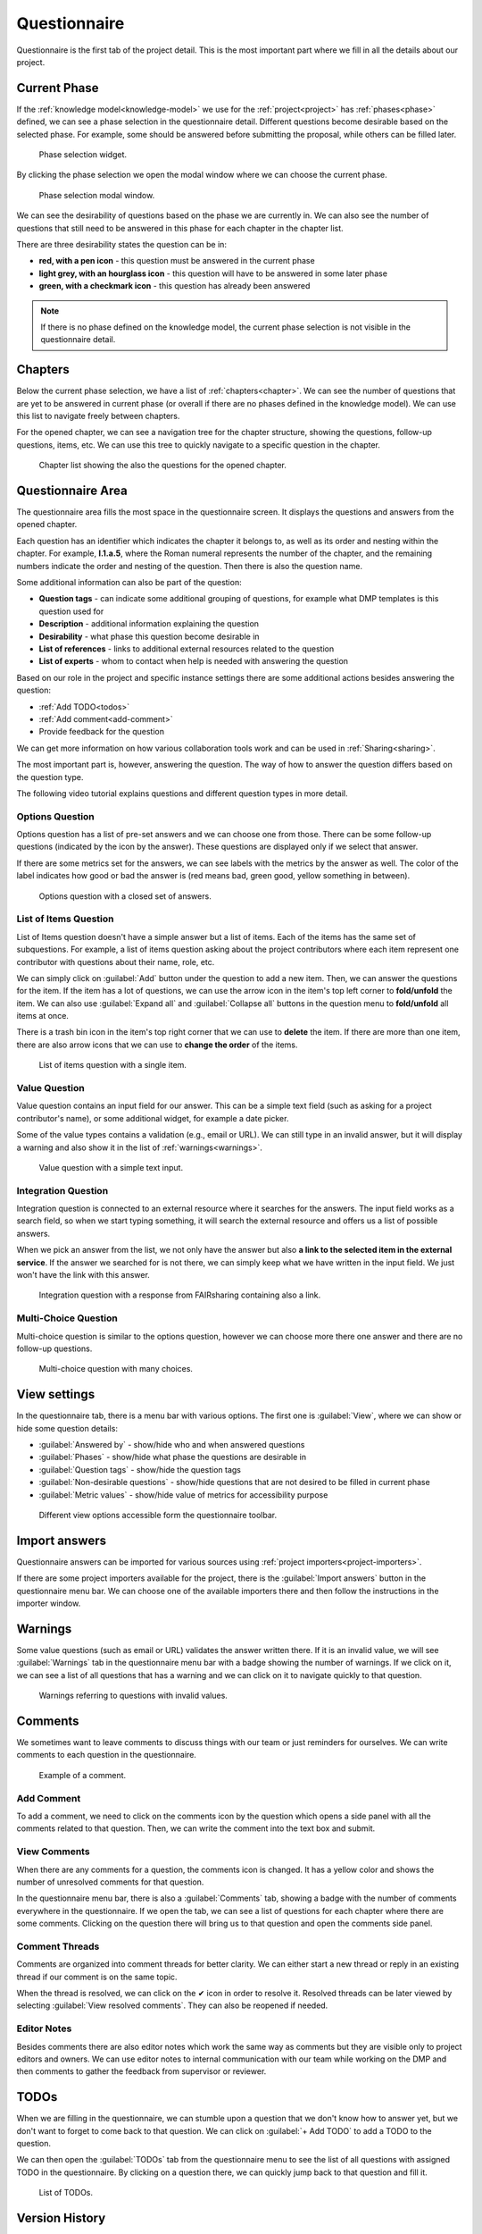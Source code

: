 .. _project-questionnaire:

Questionnaire
*************

Questionnaire is the first tab of the project detail. This is the most important part where we fill in all the details about our project.


.. _questionnaire-current-phase:

Current Phase
=============

If the :ref:`knowledge model<knowledge-model>` we use for the :ref:`project<project>` has :ref:`phases<phase>` defined, we can see a phase selection in the questionnaire detail. Different questions become desirable based on the selected phase. For example, some should be answered before submitting the proposal, while others can be filled later.

.. figure:: questionnaire/phase-selection.png
    :width: 299
    
    Phase selection widget.

By clicking the phase selection we open the modal window where we can choose the current phase.

.. figure:: questionnaire/phase-selection-modal.png
    :width: 800
    
    Phase selection modal window.

We can see the desirability of questions based on the phase we are currently in. We can also see the number of questions that still need to be answered in this phase for each chapter in the chapter list.

There are three desirability states the question can be in:

- **red, with a pen icon** - this question must be answered in the current phase
- **light grey, with an hourglass icon** - this question will have to be answered in some later phase
- **green, with a checkmark icon** - this question has already been answered

.. NOTE::

    If there is no phase defined on the knowledge model, the current phase selection is not visible in the questionnaire detail.



Chapters
========

Below the current phase selection, we have a list of :ref:`chapters<chapter>`. We can see the number of questions that are yet to be answered in current phase (or overall if there are no phases defined in the knowledge model). We can use this list to navigate freely between chapters.

For the opened chapter, we can see a navigation tree for the chapter structure, showing the questions, follow-up questions, items, etc. We can use this tree to quickly navigate to a specific question in the chapter.

.. figure:: questionnaire/chapter-list.png
    :width: 299
    
    Chapter list showing the also the questions for the opened chapter.

Questionnaire Area
==================

The questionnaire area fills the most space in the questionnaire screen. It displays the questions and answers from the opened chapter.

Each question has an identifier which indicates the chapter it belongs to, as well as its order and nesting within the chapter. For example, **I.1.a.5**, where the Roman numeral represents the number of the chapter, and the remaining numbers indicate the order and nesting of the question. Then there is also the question name.

Some additional information can also be part of the question:

- **Question tags** - can indicate some additional grouping of questions, for example what DMP templates is this question used for
- **Description** - additional information explaining the question
- **Desirability** - what phase this question become desirable in
- **List of references** - links to additional external resources related to the question
- **List of experts** - whom to contact when help is needed with answering the question

Based on our role in the project and specific instance settings there are some additional actions besides answering the question:

- :ref:`Add TODO<todos>`
- :ref:`Add comment<add-comment>`
- Provide feedback for the question

We can get more information on how various collaboration tools work and can be used in :ref:`Sharing<sharing>`.

The most important part is, however, answering the question. The way of how to answer the question differs based on the question type.

The following video tutorial explains questions and different question types in more detail.

.. youtube:: buG5BjWPs70
    :width: 100%
    :align: center


Options Question
----------------

Options question has a list of pre-set answers and we can choose one from those. There can be some follow-up questions (indicated by the icon by the answer). These questions are displayed only if we select that answer.

If there are some metrics set for the answers, we can see labels with the metrics by the answer as well. The color of the label indicates how good or bad the answer is (red means bad, green good, yellow something in between).

.. figure:: questionnaire/options-question.png
    
    Options question with a closed set of answers.


List of Items Question
-------------

List of Items question doesn't have a simple answer but a list of items. Each of the items has the same set of subquestions. For example, a list of items question asking about the project contributors where each item represent one contributor with questions about their name, role, etc.

We can simply click on :guilabel:`Add` button under the question to add a new item. Then, we can answer the questions for the item. If the item has a lot of questions, we can use the arrow icon in the item's top left corner to **fold/unfold** the item. We can also use :guilabel:`Expand all` and :guilabel:`Collapse all` buttons in the question menu to **fold/unfold** all items at once.

There is a trash bin icon in the item's top right corner that we can use to **delete** the item. If there are more than one item, there are also arrow icons that we can use to **change the order** of the items.

.. figure:: questionnaire/list-of-items-question.png
    
    List of items question with a single item.

Value Question
--------------

Value question contains an input field for our answer. This can be a simple text field (such as asking for a project contributor's name), or some additional widget, for example a date picker.

Some of the value types contains a validation (e.g., email or URL). We can still type in an invalid answer, but it will display a warning and also show it in the list of :ref:`warnings<warnings>`.

.. figure:: questionnaire/value-question.png
    
    Value question with a simple text input.


Integration Question
--------------------

Integration question is connected to an external resource where it searches for the answers. The input field works as a search field, so when we start typing something, it will search the external resource and offers us a list of possible answers.

When we pick an answer from the list, we not only have the answer but also **a link to the selected item in the external service**. If the answer we searched for is not there, we can simply keep what we have written in the input field. We just won't have the link with this answer.

.. figure:: questionnaire/integration-question.png
    
    Integration question with a response from FAIRsharing containing also a link.



Multi-Choice Question
---------------------

Multi-choice question is similar to the options question, however we can choose more there one answer and there are no follow-up questions.

.. figure:: questionnaire/multi-choice-question.png
    
    Multi-choice question with many choices.



View settings
=============

In the questionnaire tab, there is a menu bar with various options. The first one is :guilabel:`View`, where we can show or hide some question details:

- :guilabel:`Answered by` - show/hide who and when answered questions
- :guilabel:`Phases` - show/hide what phase the questions are desirable in
- :guilabel:`Question tags` - show/hide the question tags
- :guilabel:`Non-desirable questions` - show/hide questions that are not desired to be filled in current phase
- :guilabel:`Metric values` - show/hide value of metrics for accessibility purpose

.. figure:: questionnaire/view-options.png
    :width: 170
    
    Different view options accessible form the questionnaire toolbar.


Import answers
==============

Questionnaire answers can be imported for various sources using :ref:`project importers<project-importers>`.

If there are some project importers available for the project, there is the :guilabel:`Import answers` button in the questionnaire menu bar. We can choose one of the available importers there and then follow the instructions in the importer window.


.. _warnings:

Warnings
========

Some value questions (such as email or URL) validates the answer written there. If it is an invalid value, we will see :guilabel:`Warnings` tab in the questionnaire menu bar with a badge showing the number of warnings. If we click on it, we can see a list of all questions that has a warning and we can click on it to navigate quickly to that question.

.. figure:: questionnaire/warnings.png
    :width: 487
    
    Warnings referring to questions with invalid values.


Comments
========

We sometimes want to leave comments to discuss things with our team or just reminders for ourselves. We can write comments to each question in the questionnaire.

.. figure:: questionnaire/comments.png
    :width: 603
    
    Example of a comment.

.. _add-comment:

Add Comment
-----------

To add a comment, we need to click on the comments icon by the question which opens a side panel with all the comments related to that question. Then, we can write the comment into the text box and submit.

View Comments
-------------

When there are any comments for a question, the comments icon is changed. It has a yellow color and shows the number of unresolved comments for that question.

In the questionnaire menu bar, there is also a :guilabel:`Comments` tab, showing a badge with the number of comments everywhere in the questionnaire. If we open the tab, we can see a list of questions for each chapter where there are some comments. Clicking on the question there will bring us to that question and open the comments side panel.


Comment Threads
---------------

Comments are organized into comment threads for better clarity. We can either start a new thread or reply in an existing thread if our comment is on the same topic. 

When the thread is resolved, we can click on the ✔ icon in order to resolve it. Resolved threads can be later viewed by selecting :guilabel:`View resolved comments`. They can also be reopened if needed.


Editor Notes
------------

Besides comments there are also editor notes which work the same way as comments but they are visible only to project editors and owners. We can use editor notes to internal communication with our team while working on the DMP and then comments to gather the feedback from supervisor or reviewer.


.. _todos:

TODOs
=====

When we are filling in the questionnaire, we can stumble upon a question that we don't know how to answer yet, but we don't want to forget to come back to that question. We can click on :guilabel:`+ Add TODO` to add a TODO to the question.

We can then open the :guilabel:`TODOs` tab from the questionnaire menu to see the list of all questions with assigned TODO in the questionnaire. By clicking on a question there, we can quickly jump back to that question and fill it.

.. figure:: questionnaire/todos.png
    :width: 334
    
    List of TODOs.


Version History
===============

When we open the :guilabel:`Version history` tab from the questionnaire menu bar we can see the list of all the changes that happened in that questionnaire. We can see who and when made what changes grouped by months and days.

.. figure:: questionnaire/version-history.png
    :width: 320
    
    Version history shows all events changing the project.

Name a Version
--------------

At any point (also retroactively) we can name a version. Click on the triple dots on any event we want to name and choose :guilabel:`Name this version`. Then we just fill in name and description of that version. If the event already has a named version, we can choose :guilabel:`Rename this version` instead.

When we have some named versions, we can choose :guilabel:`Named versions only`. Then, we don't see every single change but only the important versions we gave a name to.


View Questionnaire in a Version
-------------------------------

Thanks to the version history, we can see how the questionnaire was filled at any point in the past. We simply find the event in the version history and choose :guilabel:`View questionnaire` from the event menu.


Create Document from an Older Version
-------------------------------------

Sometimes, we might want to create a document from an older version. For example, we created only a PDF document, but later we find out that we also needed a Word document. To do that, we simply find that version in the version history and select :guilabel:`Create document`. Then, we just fill in the details in the form and create the document.


Revert to an Older Version
--------------------------

We can also revert a questionnaire to an older version. We can simply find the desired version in the version history and choose :guilabel:`Revert to this version` from the event menu.

.. WARNING::
    
    Reverting to an older version cannot be undone. It is therefore recommended to create a copy of the project before reverting.
